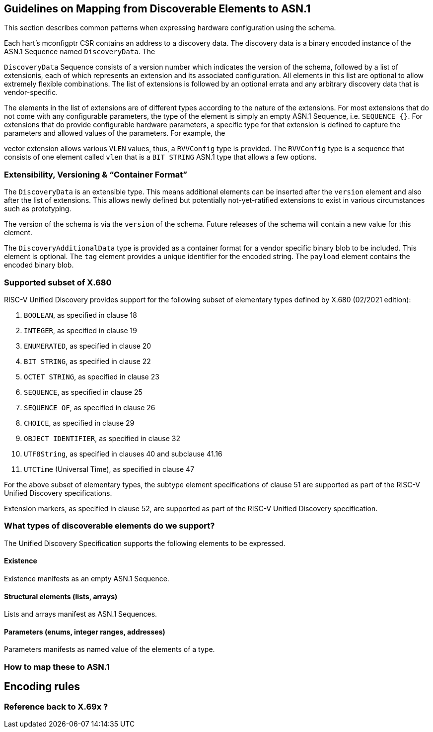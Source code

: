 == Guidelines on Mapping from Discoverable Elements to ASN.1

This section describes common patterns when expressing hardware configuration using the 
schema.

Each hart's mconfigptr CSR contains an address to a discovery data. The discovery data is 
a binary encoded instance of the ASN.1 Sequence named `DiscoveryData`. The 

`DiscoveryData` Sequence consists of a version number which indicates the version of the 
schema, followed by a list of extensionis, each of which represents an extension and its 
associated configuration. All elements in this list are optional to allow extremely 
flexible combinations. The list of extensions is followed by an optional errata and any 
arbitrary discovery data that is vendor-specific.


The elements in the list of extensions are of different types according to the nature of the 
extensions. For most extensions that do not come with any configurable parameters, the 
type of the element is simply an empty ASN.1 Sequence, i.e. `SEQUENCE {}`. For extensions 
that do provide configurable hardware parameters, a specific type for that extension is 
defined to capture the parameters and allowed values of the parameters. For example, the 

vector extension allows various `VLEN` values, thus, a `RVVConfig` type is provided. The 
`RVVConfig` type is a sequence that consists of one element called `vlen` that is a `BIT 
STRING` ASN.1 type that allows a few options.

=== Extensibility, Versioning & “Container Format”

The `DiscoveryData` is an extensible type. This means additional elements can be inserted
after the `version` element and also after the  list of extensions. This allows newly defined
but potentially not-yet-ratified extensions to exist in various circumstances such as prototyping.

The version of the schema is via the `version` of the schema. Future releases of the 
schema will contain a new value for this element.

The `DiscoveryAdditionalData` type is provided as a container format for a  
vendor specific binary blob to be included. This element is optional. The `tag` element 
provides a unique identifier for the encoded string. The `payload` element contains the 
encoded binary blob.

=== Supported subset of X.680

RISC-V Unified Discovery provides support for the following subset of elementary types defined by X.680 (02/2021 edition):

. `BOOLEAN`, as specified in clause 18
. `INTEGER`, as specified in clause 19
. `ENUMERATED`, as specified in clause 20
. `BIT STRING`, as specified in clause 22
. `OCTET STRING`, as specified in clause 23
. `SEQUENCE`, as specified in clause 25
. `SEQUENCE OF`, as specified in clause 26
. `CHOICE`, as specified in clause 29
. `OBJECT IDENTIFIER`, as specified in clause 32
. `UTF8String`, as specified in clauses 40 and subclause 41.16
. `UTCTime` (Universal Time), as specified in clause 47

For the above subset of elementary types, the subtype element specifications of clause 51 are supported as part of the RISC-V Unified Discovery specifications.

Extension markers, as specified in clause 52, are supported as part of the RISC-V Unified Discovery specification.

=== What types of discoverable elements do we support?

The Unified Discovery Specification supports the following elements to be expressed.

==== Existence

Existence manifests as an empty ASN.1 Sequence.

==== Structural elements (lists, arrays)

Lists and arrays manifest as ASN.1 Sequences.

==== Parameters (enums, integer ranges, addresses)

Parameters manifests as named value of the elements of a type.

=== How to map these to ASN.1

== Encoding rules

=== Reference back to X.69x ?
